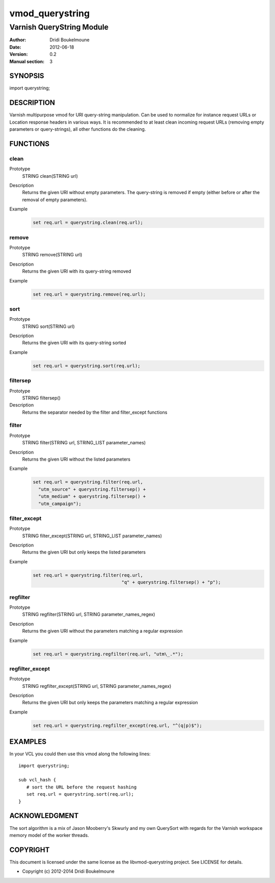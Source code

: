 .. libvmod-querystring - querystring manipulation module for Varnish

   libvmod-querystring - querystring manipulation module for Varnish
   
   Copyright (C) 2012-2014, Dridi Boukelmoune <dridi.boukelmoune@gmail.com>
   All rights reserved.
   
   Redistribution and use in source and binary forms, with or without
   modification, are permitted provided that the following conditions
   are met:
   
   1. Redistributions of source code must retain the above
      copyright notice, this list of conditions and the following
      disclaimer.
   2. Redistributions in binary form must reproduce the above
      copyright notice, this list of conditions and the following
      disclaimer in the documentation and/or other materials
      provided with the distribution.
   
   THIS SOFTWARE IS PROVIDED BY THE COPYRIGHT HOLDERS AND CONTRIBUTORS
   "AS IS" AND ANY EXPRESS OR IMPLIED WARRANTIES, INCLUDING, BUT NOT
   LIMITED TO, THE IMPLIED WARRANTIES OF MERCHANTABILITY AND FITNESS
   FOR A PARTICULAR PURPOSE ARE DISCLAIMED. IN NO EVENT SHALL THE
   COPYRIGHT OWNER OR CONTRIBUTORS BE LIABLE FOR ANY DIRECT, INDIRECT,
   INCIDENTAL, SPECIAL, EXEMPLARY, OR CONSEQUENTIAL DAMAGES
   (INCLUDING, BUT NOT LIMITED TO, PROCUREMENT OF SUBSTITUTE GOODS OR
   SERVICES; LOSS OF USE, DATA, OR PROFITS; OR BUSINESS INTERRUPTION)
   HOWEVER CAUSED AND ON ANY THEORY OF LIABILITY, WHETHER IN CONTRACT,
   STRICT LIABILITY, OR TORT (INCLUDING NEGLIGENCE OR OTHERWISE)
   ARISING IN ANY WAY OUT OF THE USE OF THIS SOFTWARE, EVEN IF ADVISED
   OF THE POSSIBILITY OF SUCH DAMAGE.

================
vmod_querystring
================

--------------------------
Varnish QueryString Module
--------------------------

:Author: Dridi Boukelmoune
:Date: 2012-06-18
:Version: 0.2
:Manual section: 3

SYNOPSIS
========

import querystring;

DESCRIPTION
===========

Varnish multipurpose vmod for URI query-string manipulation. Can be used to
normalize for instance request URLs or Location response headers in various
ways. It is recommended to at least clean incoming request URLs (removing empty
parameters or query-strings), all other functions do the cleaning.

FUNCTIONS
=========

clean
------

Prototype
   STRING clean(STRING url)
Description
   Returns the given URI without empty parameters. The query-string is removed
   if empty (either before or after the removal of empty parameters).
Example
   .. sourcecode::

      set req.url = querystring.clean(req.url);

remove
------

Prototype
   STRING remove(STRING url)
Description
   Returns the given URI with its query-string removed
Example
   .. sourcecode::

      set req.url = querystring.remove(req.url);

sort
----

Prototype
   STRING sort(STRING url)
Description
   Returns the given URI with its query-string sorted
Example
   .. sourcecode::

      set req.url = querystring.sort(req.url);

filtersep
---------

Prototype
   STRING filtersep()
Description
   Returns the separator needed by the filter and filter_except functions

filter
------

Prototype
   STRING filter(STRING url, STRING_LIST parameter_names)
Description
   Returns the given URI without the listed parameters
Example
   .. sourcecode::

      set req.url = querystring.filter(req.url,
        "utm_source" + querystring.filtersep() +
        "utm_medium" + querystring.filtersep() +
        "utm_campaign");

filter_except
-------------

Prototype
   STRING filter_except(STRING url, STRING_LIST parameter_names)
Description
   Returns the given URI but only keeps the listed parameters
Example
   .. sourcecode::

      set req.url = querystring.filter(req.url,
                                       "q" + querystring.filtersep() + "p");

regfilter
---------

Prototype
   STRING regfilter(STRING url, STRING parameter_names_regex)
Description
   Returns the given URI without the parameters matching a regular expression
Example
   .. sourcecode::

      set req.url = querystring.regfilter(req.url, "utm\_.*");

regfilter_except
----------------

Prototype
   STRING regfilter_except(STRING url, STRING parameter_names_regex)
Description
   Returns the given URI but only keeps the parameters matching a regular
   expression
Example
   .. sourcecode::

      set req.url = querystring.regfilter_except(req.url, "^(q|p)$");

EXAMPLES
========

In your VCL you could then use this vmod along the following lines::

   import querystring;

   sub vcl_hash {
      # sort the URL before the request hashing
      set req.url = querystring.sort(req.url);
   }

ACKNOWLEDGMENT
==============

The sort algorithm is a mix of Jason Mooberry's Skwurly and my own QuerySort
with regards for the Varnish workspace memory model of the worker threads.

COPYRIGHT
=========

This document is licensed under the same license as the
libvmod-querystring project. See LICENSE for details.

* Copyright (c) 2012-2014 Dridi Boukelmoune
